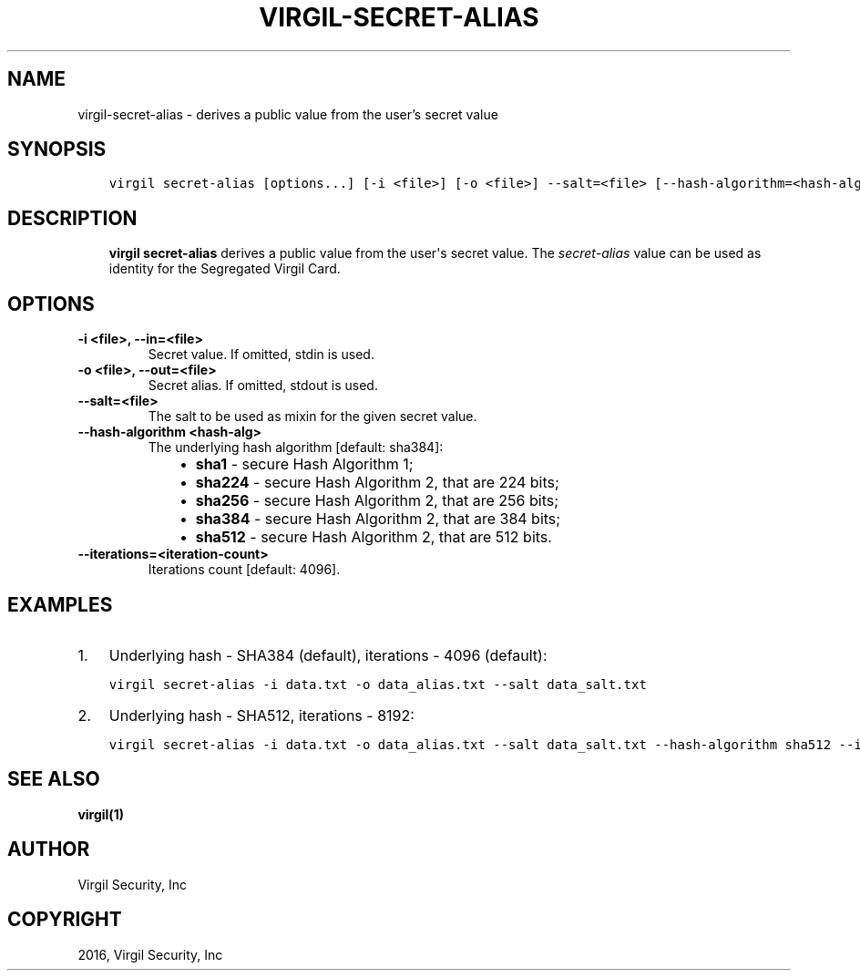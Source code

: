 .\" Man page generated from reStructuredText.
.
.TH "VIRGIL-SECRET-ALIAS" "1" "Apr 11, 2017" "3.0.0" "virgil-cli"
.SH NAME
virgil-secret-alias \- derives a public value from the user's secret value
.
.nr rst2man-indent-level 0
.
.de1 rstReportMargin
\\$1 \\n[an-margin]
level \\n[rst2man-indent-level]
level margin: \\n[rst2man-indent\\n[rst2man-indent-level]]
-
\\n[rst2man-indent0]
\\n[rst2man-indent1]
\\n[rst2man-indent2]
..
.de1 INDENT
.\" .rstReportMargin pre:
. RS \\$1
. nr rst2man-indent\\n[rst2man-indent-level] \\n[an-margin]
. nr rst2man-indent-level +1
.\" .rstReportMargin post:
..
.de UNINDENT
. RE
.\" indent \\n[an-margin]
.\" old: \\n[rst2man-indent\\n[rst2man-indent-level]]
.nr rst2man-indent-level -1
.\" new: \\n[rst2man-indent\\n[rst2man-indent-level]]
.in \\n[rst2man-indent\\n[rst2man-indent-level]]u
..
.SH SYNOPSIS
.INDENT 0.0
.INDENT 3.5
.sp
.nf
.ft C
virgil secret\-alias [options...] [\-i <file>] [\-o <file>] \-\-salt=<file> [\-\-hash\-algorithm=<hash\-alg>] [\-\-iterations=<iteration\-count>]
.ft P
.fi
.UNINDENT
.UNINDENT
.SH DESCRIPTION
.INDENT 0.0
.INDENT 3.5
\fBvirgil secret\-alias\fP derives a public value from the user\(aqs secret value.
The \fIsecret\-alias\fP value can be used as identity for the Segregated Virgil Card\&.
.UNINDENT
.UNINDENT
.SH OPTIONS
.INDENT 0.0
.TP
.B \-i <file>, \-\-in=<file>
Secret value. If omitted, stdin is used.
.UNINDENT
.INDENT 0.0
.TP
.B \-o <file>, \-\-out=<file>
Secret alias. If omitted, stdout is used.
.UNINDENT
.INDENT 0.0
.TP
.B \-\-salt=<file>
The salt to be used as mixin for the given secret value.
.UNINDENT
.INDENT 0.0
.TP
.B \-\-hash\-algorithm <hash\-alg>
The underlying hash algorithm [default: sha384]:
.INDENT 7.0
.INDENT 3.5
.INDENT 0.0
.IP \(bu 2
\fBsha1\fP \- secure Hash Algorithm 1;
.IP \(bu 2
\fBsha224\fP \- secure Hash Algorithm 2, that are 224 bits;
.IP \(bu 2
\fBsha256\fP \- secure Hash Algorithm 2, that are 256 bits;
.IP \(bu 2
\fBsha384\fP \- secure Hash Algorithm 2, that are 384 bits;
.IP \(bu 2
\fBsha512\fP \- secure Hash Algorithm 2, that are 512 bits.
.UNINDENT
.UNINDENT
.UNINDENT
.UNINDENT
.INDENT 0.0
.TP
.B \-\-iterations=<iteration\-count>
Iterations count [default: 4096].
.UNINDENT
.SH EXAMPLES
.INDENT 0.0
.IP 1. 3
Underlying hash \- SHA384 (default), iterations \- 4096 (default):
.UNINDENT
.INDENT 0.0
.INDENT 3.5
.sp
.nf
.ft C
virgil secret\-alias \-i data.txt \-o data_alias.txt \-\-salt data_salt.txt
.ft P
.fi
.UNINDENT
.UNINDENT
.INDENT 0.0
.IP 2. 3
Underlying hash \- SHA512, iterations \- 8192:
.UNINDENT
.INDENT 0.0
.INDENT 3.5
.sp
.nf
.ft C
virgil secret\-alias \-i data.txt \-o data_alias.txt \-\-salt data_salt.txt \-\-hash\-algorithm sha512 \-\-iterations 8192
.ft P
.fi
.UNINDENT
.UNINDENT
.SH SEE ALSO
.sp
\fBvirgil(1)\fP
.SH AUTHOR
Virgil Security, Inc
.SH COPYRIGHT
2016, Virgil Security, Inc
.\" Generated by docutils manpage writer.
.
